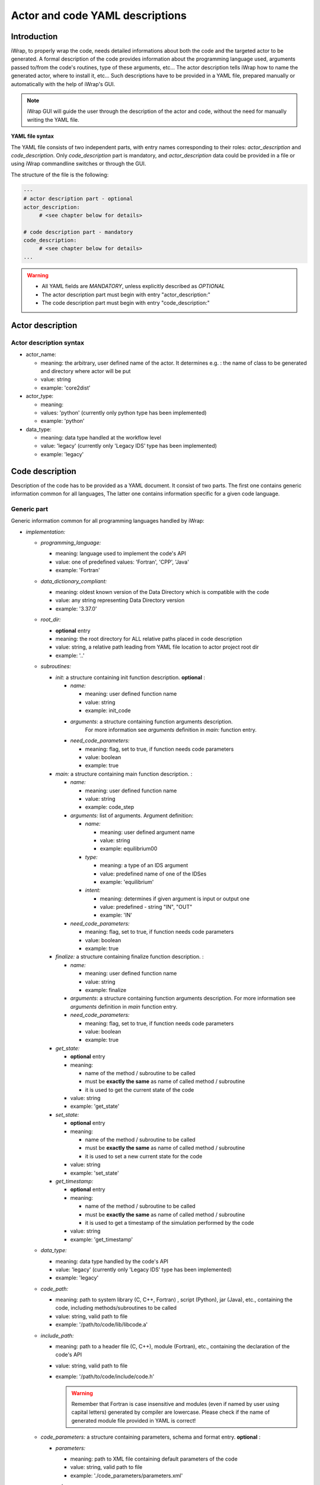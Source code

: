 
.. _yaml_project_description_anchor:

############################################################
Actor and code YAML descriptions
############################################################

Introduction
#######################################################################################################################

iWrap, to properly wrap the code, needs detailed informations about both the code and the targeted actor to be
generated. A formal description of the code provides information about the programming language used, arguments
passed to/from the code's routines, type of these arguments, etc... The actor description tells iWrap how to name
the generated actor, where to install it, etc... Such descriptions have to be provided in a YAML file, prepared manually
or automatically with the help of iWrap's GUI.

.. note::
      iWrap GUI will guide the user through the description of the actor and code, without the need for manually writing the YAML file.

**YAML file syntax**

The YAML file consists of two independent parts, with entry names corresponding to their roles:
*actor_description* and *code_description*. Only *code_description* part is mandatory, and  *actor_description* data
could be provided in a file or using iWrap commandline switches or through the GUI.

The structure of the file is the following:

.. code-block:: YAML

    ---
    # actor description part - optional
    actor_description:
         # <see chapter below for details>

    # code description part - mandatory
    code_description:
         # <see chapter below for details>
    ...

.. warning::
      -  All YAML fields are *MANDATORY*, unless explicitly described as *OPTIONAL*
      -  The actor description part must begin with entry "actor_description:"
      -  The code description part must begin with entry "code_description:"

.. _yaml_actor_description_anchor:

Actor description
#######################################################################################################################

Actor description syntax
=========================================================================================
-  actor_name:

   -  meaning: the arbitrary, user defined name of the actor. It determines e.g. : the name of class to be generated and directory where actor will be put
   -  value: string
   -  example: 'core2dist'

-  actor_type:

   -  meaning:
   -  values: 'python' (currently only python type has been implemented)
   -  example: 'python'

-  data_type:

   -  meaning: data type handled at the workflow level
   -  value: 'legacy' (currently only 'Legacy IDS' type has been implemented)
   -  example: 'legacy'

.. _yaml_code_description_anchor:

Code description
#######################################################################################################################

Description of the code has to be provided as a YAML document. It consist of two parts. The first one contains
generic information common for all languages, The latter one contains information specific for a given code
language.

Generic part
=========================================================================================

Generic information common for all programming languages handled by iWrap:

-   *implementation:*

    -   *programming_language:*

        -   meaning:  language used to implement the code's API
        -   value: one of predefined values: 'Fortran', 'CPP', 'Java'
        -   example: 'Fortran'

    -   *data_dictionary_compliant:*

        -   meaning: oldest known version of the Data Directory which is compatible with the code
        -   value: any string representing Data Directory version
        -   example: '3.37.0'

    -   *root_dir:*

        -   **optional** entry
        -   meaning:  the root directory for ALL relative paths placed in code description
        -   value: string, a relative path leading from YAML file location to actor project root dir
        -   example: '..'

    -   *subroutines:*

        -   *init*: a structure containing init function description. **optional**  :

            -   *name:*

                -  meaning: user defined function name
                -  value: string
                -  example: init_code

            -   *arguments*: a structure containing function arguments description.
                    For more information see *arguments* definition in *main:* function entry.

            -   *need_code_parameters:*

                -  meaning: flag, set to true, if function needs code parameters
                -  value: boolean
                -  example: true

        -   *main:* a structure containing main function description.  :

            -   *name:*

                -  meaning: user defined function name
                -  value: string
                -  example: code_step

            -   *arguments:* list of arguments. Argument definition:

                -   *name:*

                    -  meaning: user defined argument name
                    -  value: string
                    -  example: equilibrium00

                -   *type:*

                    -  meaning: a type of an IDS argument
                    -  value: predefined name of one of the IDSes
                    -  example: 'equilibrium'

                -   *intent:*

                    -  meaning: determines if given argument is input or output one
                    -  value: predefined - string "IN", "OUT"
                    -  example: 'IN'

            -   *need_code_parameters:*

                -  meaning: flag, set to true, if function needs code parameters
                -  value: boolean
                -  example: true

        -   *finalize:* a structure containing finalize function description.  :

            -   *name:*

                -  meaning: user defined function name
                -  value: string
                -  example: finalize

            -   *arguments*: a structure containing function arguments description.
                For more information see *arguments* definition in *main* function entry.

            -   *need_code_parameters:*

                -  meaning: flag, set to true, if function needs code parameters
                -  value: boolean
                -  example: true

        -    *get_state:*

             - **optional** entry
             -   meaning:

                 -  name of the method / subroutine to be called
                 -  must be **exactly the same** as name of called  method / subroutine
                 -  it is used to get the current state of the code

             -  value: string
             -  example: 'get_state'

        -    *set_state:*

             - **optional** entry
             -   meaning:

                 -  name of the method / subroutine to be called
                 -  must be **exactly the same** as name of called  method / subroutine
                 -  it is used to set a new current state for the code

             -  value: string
             -  example: 'set_state'

        -    *get_timestamp:*

             - **optional** entry
             -   meaning:

                 -  name of the method / subroutine to be called
                 -  must be **exactly the same** as name of called  method / subroutine
                 -  it is used to get a timestamp of the simulation performed by the code

             -  value: string
             -  example: 'get_timestamp'

    -   *data_type:*

        -   meaning: data type handled by the code's API
        -   value: 'legacy' (currently only 'Legacy IDS' type has been implemented)
        -   example: 'legacy'

    -  *code_path:*

       -  meaning: path to system library (C, C++, Fortran) , script (Python), jar (Java), etc., containing the code, including
          methods/subroutines to be called
       -  value: string, valid path to file
       -  example: '/path/to/code/lib/libcode.a'

    -  *include_path:*

       -  meaning: path to a header file (C, C++), module (Fortran), etc., containing the declaration of the code's API
       -  value: string, valid path to file
       -  example: '/path/to/code/include/code.h'

          .. warning::
            Remember that Fortran is case insensitive and modules (even if named by user using capital letters)
            generated by compiler are lowercase.
            Please check if the name of generated module file provided in YAML is correct!


    -   *code_parameters:* a structure containing parameters, schema and format entry. **optional**  :

        -   *parameters:*

            -  meaning: path to XML file containing default parameters of the code
            -  value: string, valid path to file
            -  example: './code_parameters/parameters.xml'

        -   *schema:*

            -  meaning: path to XSD file contains schema of XML parameters, enabling its validation
            -  value: string, valid path to file
            -  example: './code_parameters/parameters.xsd'

        -   *format:*

            -   **optional** entry
            -   meaning: format of the code parameters
            -   value: string, one of the supported formats: `legacy-xml` (default), `xml`, `json`, `namelist`
            -   example: 'xml'

                .. note::
                        Selecting `legacy-xml` format allows to keep backward compatibility with existing codes
                        that received code parameters packed in IMAS Access Layer structure: `ids_parameters_input`
                        (Fortran) or `IdsNs::codeparam_t` (C++).
                        If any other format is chosen, code parameters are passed as a string.


-   *documentation:*
    - **optional** entry
    -  meaning: human readable description of the actor
    -  value: string
    -  example: 'any text describing a the actor'

-   *settings:*  mandatory entry gathering all information specific for given language (see chapter below)


Language specific settings - Fortran/C++
=========================================================================================

Syntax
------------------------------------------------------------
-   *compiler_cmd:*

    -  meaning: the name of the compiler command used to compile the code and which will compile the wrapper
    -  value: string, compiler script name
    -  example: 'gfortran', 'ifort'

-   *mpi_compiler_cmd*:

    -  meaning: the name of the *MPI* compiler command used to compile the code and which will compile the wrapper
    -  value: string, compiler script name
    -  example: 'mpif90', 'ifort'
    -  Important! The existence (or absence) of this entry, determines if the code uses MPI or not

-   *compiler_flags:*

    -  meaning: a set of compiler flags used during compilation
    -  value: string
    -  example: '-std=f2008', '-qopenmp', '-ansi'

-   *extra_libraries:* -

    -  *pkg_config_defined:*

       -  meaning: a list of system libraries, managed using *pkg-config* mechanism, that has to be used
          while linking with the code's library

       -  value: a list of system libraries names, as they are published by *pkg-config*

       -  example:

          .. code-block:: YAML

                pkg_config_defined:
                     - fftw3f
                     - glib
                     - mkl

    -   *path_defined:*

        -  meaning: a list of additional libraries, not managed by *pkg-config* mechanism but necessary
           to link with the code's library

        -  value:  a list of paths to libraries

        -  example:

           .. code-block:: YAML

               path_defined:
                   - ./lib/custom/libcustom1.a
                   - ./lib/custom/libcustom2.a


Example - description of an actor wrapping a Fortran code
=========================================================================================

.. code-block:: YAML

    actor_description:
      actor_name: core2dist
      actor_type: python
      data_type: legacy
    code_description:
      documentation: 'Lorem ipsum dolor sit amet, consectetur adipiscing elit, sed do
        eiusmod tempor incididunt ut labore et dolore magna aliqua. Ut enim ad minim veniam,
        quis nostrud exercitation ullamco laboris nisi ut aliquip ex ea commodo consequat. '
      implementation:
        code_parameters:
          parameters: ./input/input_physics.xml
          schema: ./input/input_physics.xsd
        code_path: ./native_code/libcode_lifecycle.a
        data_dictionary_compliant: 3.39.0
        data_type: legacy
        include_path: ./native_code/mod_code_lifecycle.mod
        programming_language: Fortran
        subroutines:
          finalize:
            name: clean_up
          init:
            name: init_code
            need_code_parameters: true
          main:
            arguments:
            - intent: IN
              name: equilibrium_in
              type: equilibrium
            - intent: OUT
              name: equilibrium_out
              type: equilibrium
            name: code_lifecycle
            need_code_parameters: true
      settings:
        compiler_cmd: gfortran
        compiler_flags:
        extra_libraries:
          path_defined:
          - ./lib/custom/libcustom1.a
          - ./lib/custom/libcustom2.a
          pkg_config_defined:
          - xmllib
        mpi_compiler_cmd: mpif90